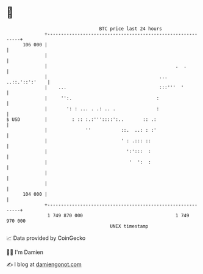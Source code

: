 * 👋

#+begin_example
                                     BTC price last 24 hours                    
                 +------------------------------------------------------------+ 
         106 000 |                                                            | 
                 |                                                            | 
                 |                                               .  .         | 
                 |                                         ... ..::.'::':'    | 
                 |    ...                                  :::'''  '          | 
                 |     '':.                               :                   | 
                 |       ': : ... . .: .. .               :                   | 
   $ USD         |         : :: :.:'''::::':..       :: .:                    | 
                 |              ''           ::.  ..: : :'                    | 
                 |                           ' : .::: ::                      | 
                 |                             ':':::  :                      | 
                 |                              '  ':  :                      | 
                 |                                                            | 
                 |                                                            | 
         104 000 |                                                            | 
                 +------------------------------------------------------------+ 
                  1 749 870 000                                  1 749 970 000  
                                         UNIX timestamp                         
#+end_example
📈 Data provided by CoinGecko

🧑‍💻 I'm Damien

✍️ I blog at [[https://www.damiengonot.com][damiengonot.com]]

